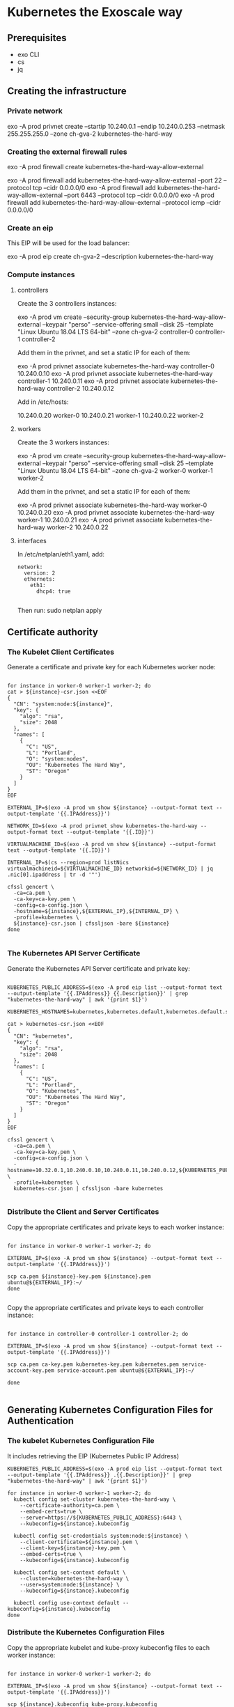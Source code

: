 * Kubernetes the Exoscale way
** Prerequisites

- exo CLI
- cs
- jq

** Creating the infrastructure
*** Private network

exo -A prod privnet create --startip 10.240.0.1 --endip 10.240.0.253 --netmask 255.255.255.0 --zone ch-gva-2 kubernetes-the-hard-way

*** Creating the external firewall rules

exo -A prod firewall create kubernetes-the-hard-way-allow-external

exo -A prod firewall add kubernetes-the-hard-way-allow-external --port 22 --protocol tcp --cidr 0.0.0.0/0
exo -A prod firewall add kubernetes-the-hard-way-allow-external --port 6443 --protocol tcp --cidr 0.0.0.0/0
exo -A prod firewall add kubernetes-the-hard-way-allow-external --protocol icmp --cidr 0.0.0.0/0

*** Create an eip

This EIP will be used for the load balancer:

exo -A prod eip create ch-gva-2 --description kubernetes-the-hard-way

*** Compute instances
**** controllers

Create the 3 controllers instances:

exo -A prod vm create --security-group kubernetes-the-hard-way-allow-external --keypair "perso" --service-offering small --disk 25 --template "Linux Ubuntu 18.04 LTS 64-bit" --zone ch-gva-2 controller-0 controller-1 controller-2

Add them in the privnet, and set a static IP for each of them:

exo -A prod privnet associate kubernetes-the-hard-way controller-0 10.240.0.10
exo -A prod privnet associate kubernetes-the-hard-way controller-1 10.240.0.11
exo -A prod privnet associate kubernetes-the-hard-way controller-2 10.240.0.12


Add in /etc/hosts:

10.240.0.20 worker-0
10.240.0.21 worker-1
10.240.0.22 worker-2

**** workers

Create the 3 workers instances:

exo -A prod vm create --security-group kubernetes-the-hard-way-allow-external --keypair "perso" --service-offering small --disk 25 --template "Linux Ubuntu 18.04 LTS 64-bit" --zone ch-gva-2 worker-0 worker-1 worker-2

Add them in the privnet, and set a static IP for each of them:

exo -A prod privnet associate kubernetes-the-hard-way worker-0 10.240.0.20
exo -A prod privnet associate kubernetes-the-hard-way worker-1 10.240.0.21
exo -A prod privnet associate kubernetes-the-hard-way worker-2 10.240.0.22
**** interfaces
In /etc/netplan/eth1.yaml, add:

#+BEGIN_SRC
network:
  version: 2
  ethernets:
    eth1:
      dhcp4: true

#+END_SRC

Then run: sudo netplan apply

** Certificate authority
*** The Kubelet Client Certificates

Generate a certificate and private key for each Kubernetes worker node:

#+BEGIN_SRC

for instance in worker-0 worker-1 worker-2; do
cat > ${instance}-csr.json <<EOF
{
  "CN": "system:node:${instance}",
  "key": {
    "algo": "rsa",
    "size": 2048
  },
  "names": [
    {
      "C": "US",
      "L": "Portland",
      "O": "system:nodes",
      "OU": "Kubernetes The Hard Way",
      "ST": "Oregon"
    }
  ]
}
EOF

EXTERNAL_IP=$(exo -A prod vm show ${instance} --output-format text --output-template '{{.IPAddress}}')

NETWORK_ID=$(exo -A prod privnet show kubernetes-the-hard-way --output-format text --output-template '{{.ID}}')

VIRTUALMACHINE_ID=$(exo -A prod vm show ${instance} --output-format text --output-template '{{.ID}}')

INTERNAL_IP=$(cs --region=prod listNics virtualmachineid=${VIRTUALMACHINE_ID} networkid=${NETWORK_ID} | jq .nic[0].ipaddress | tr -d '"')

cfssl gencert \
  -ca=ca.pem \
  -ca-key=ca-key.pem \
  -config=ca-config.json \
  -hostname=${instance},${EXTERNAL_IP},${INTERNAL_IP} \
  -profile=kubernetes \
  ${instance}-csr.json | cfssljson -bare ${instance}
done

#+END_SRC
*** The Kubernetes API Server Certificate
Generate the Kubernetes API Server certificate and private key:

#+BEGIN_SRC

KUBERNETES_PUBLIC_ADDRESS=$(exo -A prod eip list --output-format text --output-template '{{.IPAddress}} {{.Description}}' | grep "kubernetes-the-hard-way" | awk '{print $1}')

KUBERNETES_HOSTNAMES=kubernetes,kubernetes.default,kubernetes.default.svc,kubernetes.default.svc.cluster,kubernetes.svc.cluster.local

cat > kubernetes-csr.json <<EOF
{
  "CN": "kubernetes",
  "key": {
    "algo": "rsa",
    "size": 2048
  },
  "names": [
    {
      "C": "US",
      "L": "Portland",
      "O": "Kubernetes",
      "OU": "Kubernetes The Hard Way",
      "ST": "Oregon"
    }
  ]
}
EOF

cfssl gencert \
  -ca=ca.pem \
  -ca-key=ca-key.pem \
  -config=ca-config.json \
  -hostname=10.32.0.1,10.240.0.10,10.240.0.11,10.240.0.12,${KUBERNETES_PUBLIC_ADDRESS},127.0.0.1,${KUBERNETES_HOSTNAMES} \
  -profile=kubernetes \
  kubernetes-csr.json | cfssljson -bare kubernetes

#+END_SRC

*** Distribute the Client and Server Certificates

Copy the appropriate certificates and private keys to each worker instance:

#+BEGIN_SRC

for instance in worker-0 worker-1 worker-2; do

EXTERNAL_IP=$(exo -A prod vm show ${instance} --output-format text --output-template '{{.IPAddress}}')

scp ca.pem ${instance}-key.pem ${instance}.pem ubuntu@${EXTERNAL_IP}:~/
done

#+END_SRC

Copy the appropriate certificates and private keys to each controller instance:

#+BEGIN_SRC

for instance in controller-0 controller-1 controller-2; do

EXTERNAL_IP=$(exo -A prod vm show ${instance} --output-format text --output-template '{{.IPAddress}}')

scp ca.pem ca-key.pem kubernetes-key.pem kubernetes.pem service-account-key.pem service-account.pem ubuntu@${EXTERNAL_IP}:~/

done

#+END_SRC
** Generating Kubernetes Configuration Files for Authentication
*** The kubelet Kubernetes Configuration File

It includes retrieving the EIP (Kubernetes Public IP Address)

#+BEGIN_SRC
KUBERNETES_PUBLIC_ADDRESS=$(exo -A prod eip list --output-format text --output-template '{{.IPAddress}} .{{.Description}}' | grep "kubernetes-the-hard-way" | awk '{print $1}')

for instance in worker-0 worker-1 worker-2; do
  kubectl config set-cluster kubernetes-the-hard-way \
    --certificate-authority=ca.pem \
    --embed-certs=true \
    --server=https://${KUBERNETES_PUBLIC_ADDRESS}:6443 \
    --kubeconfig=${instance}.kubeconfig

  kubectl config set-credentials system:node:${instance} \
    --client-certificate=${instance}.pem \
    --client-key=${instance}-key.pem \
    --embed-certs=true \
    --kubeconfig=${instance}.kubeconfig

  kubectl config set-context default \
    --cluster=kubernetes-the-hard-way \
    --user=system:node:${instance} \
    --kubeconfig=${instance}.kubeconfig

  kubectl config use-context default --kubeconfig=${instance}.kubeconfig
done
#+END_SRC

*** Distribute the Kubernetes Configuration Files
Copy the appropriate kubelet and kube-proxy kubeconfig files to each worker instance:

#+BEGIN_SRC

for instance in worker-0 worker-1 worker-2; do

EXTERNAL_IP=$(exo -A prod vm show ${instance} --output-format text --output-template '{{.IPAddress}}')

scp ${instance}.kubeconfig kube-proxy.kubeconfig ubuntu@${EXTERNAL_IP}:~/
done

#+END_SRC

Copy the appropriate kube-controller-manager and kube-scheduler kubeconfig files to each controller instance:

#+BEGIN_SRC

for instance in controller-0 controller-1 controller-2; do

EXTERNAL_IP=$(exo -A prod vm show ${instance} --output-format text --output-template '{{.IPAddress}}')

scp admin.kubeconfig kube-controller-manager.kubeconfig kube-scheduler.kubeconfig ubuntu@${EXTERNAL_IP}:~/

done

#+END_SRC
** Generating the Data Encryption Config and Key
Copy the encryption-config.yaml encryption config file to each controller instance:

#+BEGIN_SRC

for instance in controller-0 controller-1 controller-2; do

EXTERNAL_IP=$(exo -A prod vm show ${instance} --output-format text --output-template '{{.IPAddress}}')

scp encryption-config.yaml ubuntu@${EXTERNAL_IP}:~/

done

#+END_SRC
** Bootstrapping the etcd Cluster
*** Configure the etcd Server
I've done it manually for the INTERNAL_IP variable. The INTERNAL_IP variable should be set to your eth1 ip.

** Bootstrapping the Kubernetes Control Plane
INTERNAL_IP=$(cs --region=prod listNics virtualmachineid=${VIRTUALMACHINE_ID} networkid=${NETWORK_ID} | jq .nic[0].ipaddress | tr -d '"')

the nginx part (Enable HTTP Health Checks) is useless

*** The Kubernetes Frontend Load Balancer
custom section for exoscale
**** Create the infrastructure
Retrieve the EIP ID, create a new VM which will be our load balancer, update the EIP to be managed, attach the EIP to the LB host.

#+BEGIN_SRC

KUBERNETES_PUBLIC_ADDRESS=$(exo -A prod eip list --output-format text --output-template '{{.IPAddress}} {{.Description}}' | grep "kubernetes-the-hard-way" | awk '{print $1}')

KUBERNETES_PUBLIC_ADDRESS_ID=$(exo -A prod eip list --output-format text --output-template '{{.ID}} {{.Description}}' | grep "kubernetes-the-hard-way" | awk '{print $1}')

exo -A prod vm create --security-group kubernetes-the-hard-way-allow-external --keypair "perso" --service-offering small --disk 100 --template "Linux Ubuntu 18.04 LTS 64-bit" --zone ch-gva-2 lb-k8s

exo -A prod privnet associate kubernetes-the-hard-way lb-k8s 10.240.0.30

exo -A prod eip update --healthcheck-interval 10 --healthcheck-mode tcp --healthcheck-port 6443 ${KUBERNETES_PUBLIC_ADDRESS_ID}

exo -A prod eip associate ${KUBERNETES_PUBLIC_ADDRESS} lb-k8s

#+END_SRC

**** install and configure haproxy on the LB node

#+BEGIN_SRC
exo -A prod ssh lb-k8s

sudo su -

dhclient eth1

apt-get update

apt-get -y install haproxy

#+END_SRC

Add this configuration at the end of the `/etc/haproxy/haproxy.cfg` file:

#+BEGIN_SRC

frontend frontend_k8s
  bind :6443
  mode tcp
  default_backend k8s_backend

backend k8s_backend
   balance roundrobin
   mode tcp

   option redispatch
   server controller-0 10.240.0.10:6443 check
   server controller-1 10.240.0.11:6443 check
   server controller-1 10.240.0.12:6443 check

#+END_SRC

Restart the haproxy service, you should now be able to curl the api with:

curl --cacert ca.pem https://${KUBERNETES_PUBLIC_ADDRESS}:6443/version


** Bootstrapping the Kubernetes Worker Nodes
*** Configure CNI Networking
Retrieve the Pod CIDR range for the current compute instance:

The POD_CIDR is 10.200.${i}.0/24, i being your worker-{i} number.
*** Configuring kubectl for Remote Access

Each kubeconfig requires a Kubernetes API Server to connect to. To support high availability the IP address assigned to the external load balancer fronting the Kubernetes API Servers will be used.

Generate a kubeconfig file suitable for authenticating as the admin user:

#+BEGIN_SRC

KUBERNETES_PUBLIC_ADDRESS=$(exo -A prod eip list --output-format text --output-template '{{.IPAddress}} {{.Description}}' | grep "kubernetes-the-hard-way" | awk '{print $1}')

  kubectl config set-cluster kubernetes-the-hard-way \
    --certificate-authority=ca.pem \
    --embed-certs=true \
    --server=https://${KUBERNETES_PUBLIC_ADDRESS}:6443

  kubectl config set-credentials admin \
    --client-certificate=admin.pem \
    --client-key=admin-key.pem

  kubectl config set-context kubernetes-the-hard-way \
    --cluster=kubernetes-the-hard-way \
    --user=admin

  kubectl config use-context kubernetes-the-hard-way
#+END_SRC
** Provisioning Pod Network Routes

For all nodes (controllers and workers), add the routes in "/etc/netplan/eth1.yaml":

#+BEGIN_SRC

network:
  version: 2
  ethernets:
    eth1:
      dhcp4: true
      routes:
        - to: 10.200.0.0/24
          via: 10.240.0.20
          metric: 100
        - to: 10.200.1.0/24
          via: 10.240.0.21
          metric: 100
        - to: 10.200.2.0/24
          via: 10.240.0.22
          metric: 100
#+END_SRC

Then, run "sudo netplan apply"
